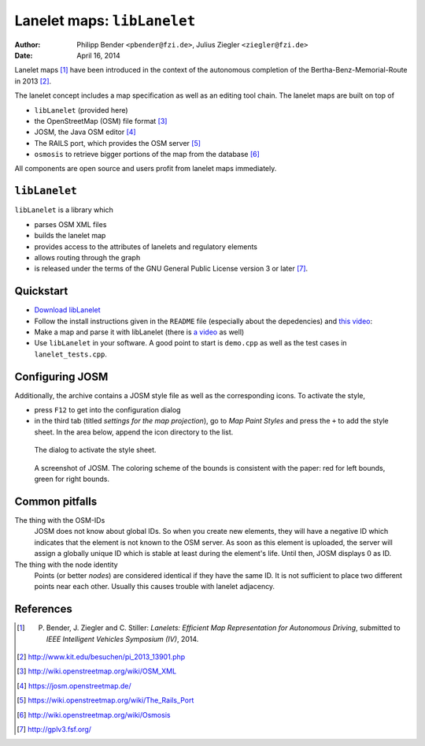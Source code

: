 ============================
Lanelet maps: ``libLanelet``
============================

:author: Philipp Bender ``<pbender@fzi.de>``, Julius Ziegler ``<ziegler@fzi.de>``
:date: April 16, 2014

.. image:: img/lanelet.png

Lanelet maps [#laneletpaper]_ have been introduced in the context of the autonomous
completion of the Bertha-Benz-Memorial-Route in 2013 [#presse]_.

The lanelet concept includes a map specification as well as an editing
tool chain. The lanelet maps are built on top of

* ``libLanelet`` (provided here)
* the OpenStreetMap (OSM) file format [#osmformat]_
* JOSM, the Java OSM editor [#josm]_
* The RAILS port, which provides the OSM server [#rails]_
* ``osmosis`` to retrieve bigger portions of the map from the database [#osmosis]_

All components are open source and users profit from lanelet maps immediately.

``libLanelet``
==============

``libLanelet`` is a library which

* parses OSM XML files
* builds the lanelet map
* provides access to the attributes of lanelets and regulatory elements
* allows routing through the graph
* is released under the terms of the GNU General Public License version 3 or later [#gpl]_.

Quickstart
==========

* `Download libLanelet <lanelets_iv_2014.tar.gz>`_
* Follow the install instructions given in the ``README`` file (especially about the depedencies) and `this video <http://youtu.be/K2GKEDoe7ck>`_:
* Make a map and parse it with libLanelet (there is `a video <http://youtu.be/284xfabEUZ4>`_ as well)  
* Use ``libLanelet`` in your software. A good point to start is ``demo.cpp`` as well as the test cases in ``lanelet_tests.cpp``.
    
Configuring JOSM
================

Additionally, the archive contains
a JOSM style file as well as the corresponding icons. To activate the style,

* press ``F12`` to get into the configuration dialog
* in the third tab (titled *settings for the map projection*), go to *Map Paint Styles* and press the ``+`` to add the style sheet. In the area below, append the icon directory to the list.

.. figure:: img/josm-1.png
  :width: 500

  The dialog to activate the style sheet.

.. figure:: img/josm-0.png
  :width: 500

  A screenshot of JOSM. The coloring scheme of the bounds is consistent with the paper: red for left bounds, green
  for right bounds.

Common pitfalls
===============

The thing with the OSM-IDs
  JOSM does not know about global IDs. So when you create new elements, they will have a negative ID which indicates that the element is not known
  to the OSM server. As soon as this element is uploaded, the server will assign a globally unique ID which is stable at least
  during the element's life. Until then, JOSM displays 0 as ID.

The thing with the node identity
  Points (or better *nodes*) are considered identical if they have the same ID. It is not sufficient to place two different points near each other. Usually
  this causes trouble with lanelet adjacency.

References
==========

.. [#laneletpaper] P. Bender, J. Ziegler and C. Stiller: *Lanelets: Efficient Map Representation for Autonomous Driving*, submitted to *IEEE Intelligent Vehicles Symposium (IV)*, 2014.
.. [#presse] http://www.kit.edu/besuchen/pi_2013_13901.php
.. [#osmformat] http://wiki.openstreetmap.org/wiki/OSM_XML
.. [#josm] https://josm.openstreetmap.de/
.. [#rails] https://wiki.openstreetmap.org/wiki/The_Rails_Port
.. [#osmosis] http://wiki.openstreetmap.org/wiki/Osmosis
.. [#gpl] http://gplv3.fsf.org/
